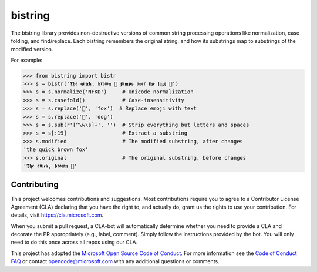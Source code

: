bistring
========

|Build status| |Documentation status| |PyPI version|

The bistring library provides non-destructive versions of common string processing operations like normalization, case folding, and find/replace.
Each bistring remembers the original string, and how its substrings map to substrings of the modified version.

For example:

.. code-block:: python

    >>> from bistring import bistr
    >>> s = bistr('𝕿𝖍𝖊 𝖖𝖚𝖎𝖈𝖐, 𝖇𝖗𝖔𝖜𝖓 🦊 𝖏𝖚𝖒𝖕𝖘 𝖔𝖛𝖊𝖗 𝖙𝖍𝖊 𝖑𝖆𝖟𝖞 🐶')
    >>> s = s.normalize('NFKD')     # Unicode normalization
    >>> s = s.casefold()            # Case-insensitivity
    >>> s = s.replace('🦊', 'fox')  # Replace emoji with text
    >>> s = s.replace('🐶', 'dog')
    >>> s = s.sub(r'[^\w\s]+', '')  # Strip everything but letters and spaces
    >>> s = s[:19]                  # Extract a substring
    >>> s.modified                  # The modified substring, after changes
    'the quick brown fox'
    >>> s.original                  # The original substring, before changes
    '𝕿𝖍𝖊 𝖖𝖚𝖎𝖈𝖐, 𝖇𝖗𝖔𝖜𝖓 🦊'


Contributing
------------

This project welcomes contributions and suggestions.
Most contributions require you to agree to a Contributor License Agreement (CLA) declaring that you have the right to, and actually do, grant us the rights to use your contribution.
For details, visit https://cla.microsoft.com.

When you submit a pull request, a CLA-bot will automatically determine whether you need to provide a CLA and decorate the PR appropriately (e.g., label, comment).
Simply follow the instructions provided by the bot. You will only need to do this once across all repos using our CLA.

This project has adopted the `Microsoft Open Source Code of Conduct <https://opensource.microsoft.com/codeofconduct/>`_.
For more information see the `Code of Conduct FAQ <https://opensource.microsoft.com/codeofconduct/faq/>`_ or contact `opencode@microsoft.com <mailto:opencode@microsoft.com>`_ with any additional questions or comments.


.. |Build status| image:: https://dev.azure.com/maluuba/bistring/_apis/build/status/microsoft.bistring?branchName=master
    :target: https://dev.azure.com/maluuba/bistring/_build/latest?definitionId=132&branchName=master
.. |Documentation status| image:: https://readthedocs.org/projects/bistring/badge/?version=latest
    :target: https://bistring.readthedocs.io/en/latest/?badge=latest
.. |PyPI version| image:: https://badge.fury.io/py/bistring.svg
    :target: https://pypi.org/project/bistring/
